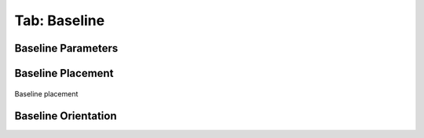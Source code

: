 .. _tab_baseline:

*************
Tab: Baseline
*************

.. only:: html

   .. contents::
      :local:
      :depth: 2
      
Baseline Parameters
===================


Baseline Placement
==================

.. _figure_baseline_placement:

.. figure:: img/baseline_placement.png
   :align: center
   
   Baseline placement


Baseline Orientation
====================
